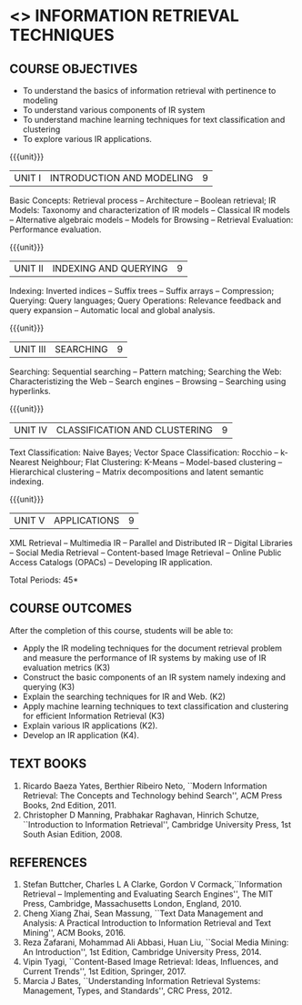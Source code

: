 * <<<PE604>>> INFORMATION RETRIEVAL TECHNIQUES
:properties:
:author: Dr. G. Raghuraman and Dr. D. Thenmozhi
:date:
:end:
#+startup: showall

** CO PO MAPPING :noexport:
10
#+NAME: co-po-mapping

|                |    | PO1 | PO2 | PO3 | PO4 | PO5 | PO6 | PO7 | PO8 | PO9 | PO10 | PO11 | PO12 | PSO1 | PSO2 | PSO3 |
|                |    |  K3 |  K4 |  K5 |  K5 |  K6 |   - |   - |   - |   - |    - |    - |    - |   K5 |   K3 |   K6 |
| CO1            | k2 |  3  |   3 |   0 |   0 |   0 |   0 |   0 |   0 |   0 |    1 |    0 |    3 |    3 |    0 |    0 |
| CO2            | k2 |  2  |   3 |   0 |   0 |   0 |   0 |   0 |   0 |   0 |    1 |    0 |    3 |    3 |    0 |    1 |
| CO3            | k2 |  1  |   1 |   0 |   0 |   0 |   0 |   0 |   0 |   0 |    1 |    0 |    3 |    3 |    0 |    1 |
| CO4            | K3 |  3  |   3 |   0 |   0 |   0 |   0 |   0 |   0 |   0 |    1 |    0 |    3 |    3 |    0 |    1 |
| CO5            | K3 |  1  |   2 |   0 |   0 |   0 |   0 |   0 |   0 |   0 |    1 |    0 |    3 |    3 |    0 |    1 |
| CO6            | K4 |  3  |   3 |   3 |   3 |   2 |   0 |   0 |   1 |   3 |    2 |    0 |    3 |    3 |    2 |    3 |
| Score          |    |  13 |  15 |   3 |   3 |   2 |   0 |   0 |   1 |   3 |    7 |    0 |    18|   18 |    2 |    7 |
| Course Mapping |    |   3 |   3 |   1 |   1 |   1 |   0 |   0 |   1 |   1 |    2 |    0 |    1 |    3 |    1 |    1 |
#+begin_comment
- 1. Modified 3 units of AU due to content overlapping
- 2. For changes, see the indidual units
- 3. The unit headings are similar to M.E syllabus with addition and deletion of topics
- 4. Five Course outcomes specified and aligned with units
- 5. Not Applicable
#+end_comment

#+startup: showall

{{{credits}}}
|L|T|P|C|
|3|0|0|3|

** COURSE OBJECTIVES
- To understand the basics of information retrieval with pertinence to
  modeling
- To understand various components of IR system
- To understand machine learning techniques for text classification
  and clustering
- To explore various IR applications.

{{{unit}}}
| UNIT I | INTRODUCTION AND MODELING | 9 |
Basic Concepts: Retrieval process -- Architecture -- Boolean retrieval;
IR Models: Taxonomy and characterization of IR models -- Classical IR
models -- Alternative algebraic models -- Models for Browsing -- Retrieval
Evaluation: Performance evaluation.

#+begin_comment

- 1. In AU syllabus searching is covered in Unit 1, 3 and 4. We have unified the topics related to search in Unit 3.
- 2. IR modeling and evaluation for Unit 2 of AU is moved to this unit
- 3. Removed set theoretical model and reference collection from M.E syllabus
#+end_comment


{{{unit}}}
| UNIT II | INDEXING AND QUERYING | 9 |
Indexing: Inverted indices -- Suffix trees -- Suffix arrays --
Compression; Querying: Query languages; Query Operations: Relevance
feedback and query expansion -- Automatic local and global analysis.

#+begin_comment

- 1. In AU, topics related to indexing is given along with modelling and querying topics are with classification and clustering.
- 2. Indexing and querying are the major components of IR and hence included as a seperate unit here.
- 3. Removed text properties and text operations from M.E syllabus
#+end_comment

{{{unit}}}
| UNIT III | SEARCHING | 9 |
Searching: Sequential searching -- Pattern matching; Searching the
Web: Characteristizing the Web -- Search engines -- Browsing --
Searching using hyperlinks.

{{{unit}}}
| UNIT IV | CLASSIFICATION AND CLUSTERING | 9 |
Text Classification: Naive Bayes; Vector Space Classification: Rocchio
-- k-Nearest Neighbour; Flat Clustering: K-Means -- Model-based
clustering -- Hierarchical clustering -- Matrix decompositions and latent
semantic indexing.

#+begin_comment
- 1. Removed Decision tree, SVM and dimensionality reduction from AU.
#+end_comment

{{{unit}}}
|UNIT V|APPLICATIONS|9|
XML Retrieval -- Multimedia IR -- Parallel and Distributed IR --
Digital Libraries -- Social Media Retrieval -- Content-based Image
Retrieval -- Online Public Access Catalogs (OPACs) -- Developing IR application.

#+begin_comment
- 1. AU focused only on recommender system. Several applications are explored here
- 2. Added OPACs from M.E syllabus
- 3. Added developing IR application
#+end_comment

\hfill *Total Periods: 45*

** COURSE OUTCOMES
After the completion of this course, students will be able to:
- Apply the IR modeling techniques for the document retrieval problem and measure the performance of IR systems by making use of IR evaluation metrics (K3)
- Construct the basic components of an IR system namely indexing and querying (K3)
- Explain the searching techniques for IR and Web. (K2)
- Apply machine learning techniques to text classification and clustering for efficient Information Retrieval (K3)
- Explain various IR applications (K2).
- Develop an IR application (K4).

#+begin_comment
- 1. CO1 and CO5 were combined as CO1
- 2. CO2 was divided in CO2 and CO3
- 3. Added CO6
#+end_comment

** TEXT BOOKS
1. Ricardo Baeza Yates, Berthier Ribeiro Neto, ``Modern Information
   Retrieval: The Concepts and Technology behind Search'', ACM Press
   Books, 2nd Edition, 2011.
2. Christopher D Manning, Prabhakar Raghavan, Hinrich Schutze,
   ``Introduction to Information Retrieval'', Cambridge University
   Press, 1st South Asian Edition, 2008.

** REFERENCES
1. Stefan Buttcher, Charles L A Clarke, Gordon V Cormack,``Information
   Retrieval -- Implementing and Evaluating Search Engines'', The MIT
   Press, Cambridge, Massachusetts London, England, 2010.
2. Cheng Xiang Zhai, Sean Massung, ``Text Data Management and
   Analysis: A Practical Introduction to Information Retrieval and
   Text Mining'', ACM Books, 2016.
3. Reza Zafarani, Mohammad Ali Abbasi, Huan Liu, ``Social Media
   Mining: An Introduction'', 1st Edition, Cambridge University
   Press, 2014.
4. Vipin Tyagi, ``Content-Based Image Retrieval: Ideas, Influences,
   and Current Trends'', 1st Edition, Springer, 2017.
5. Marcia J Bates, ``Understanding Information Retrieval Systems:
   Management, Types, and Standards'', CRC Press, 2012.
